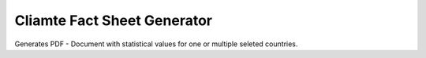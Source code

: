 Cliamte Fact Sheet Generator
----------------------------

Generates PDF - Document with statistical values for one or multiple seleted countries.

  
